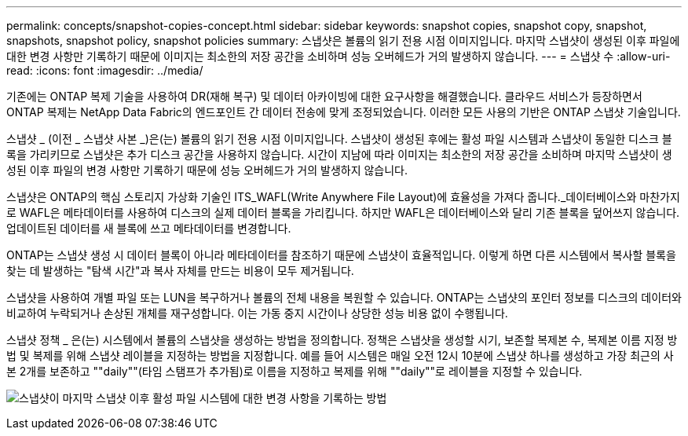 ---
permalink: concepts/snapshot-copies-concept.html 
sidebar: sidebar 
keywords: snapshot copies, snapshot copy, snapshot, snapshots, snapshot policy, snapshot policies 
summary: 스냅샷은 볼륨의 읽기 전용 시점 이미지입니다. 마지막 스냅샷이 생성된 이후 파일에 대한 변경 사항만 기록하기 때문에 이미지는 최소한의 저장 공간을 소비하며 성능 오버헤드가 거의 발생하지 않습니다. 
---
= 스냅샷 수
:allow-uri-read: 
:icons: font
:imagesdir: ../media/


[role="lead"]
기존에는 ONTAP 복제 기술을 사용하여 DR(재해 복구) 및 데이터 아카이빙에 대한 요구사항을 해결했습니다. 클라우드 서비스가 등장하면서 ONTAP 복제는 NetApp Data Fabric의 엔드포인트 간 데이터 전송에 맞게 조정되었습니다. 이러한 모든 사용의 기반은 ONTAP 스냅샷 기술입니다.

스냅샷 _ (이전 _ 스냅샷 사본 _)은(는) 볼륨의 읽기 전용 시점 이미지입니다. 스냅샷이 생성된 후에는 활성 파일 시스템과 스냅샷이 동일한 디스크 블록을 가리키므로 스냅샷은 추가 디스크 공간을 사용하지 않습니다. 시간이 지남에 따라 이미지는 최소한의 저장 공간을 소비하며 마지막 스냅샷이 생성된 이후 파일의 변경 사항만 기록하기 때문에 성능 오버헤드가 거의 발생하지 않습니다.

스냅샷은 ONTAP의 핵심 스토리지 가상화 기술인 ITS_WAFL(Write Anywhere File Layout)에 효율성을 가져다 줍니다._데이터베이스와 마찬가지로 WAFL은 메타데이터를 사용하여 디스크의 실제 데이터 블록을 가리킵니다. 하지만 WAFL은 데이터베이스와 달리 기존 블록을 덮어쓰지 않습니다. 업데이트된 데이터를 새 블록에 쓰고 메타데이터를 변경합니다.

ONTAP는 스냅샷 생성 시 데이터 블록이 아니라 메타데이터를 참조하기 때문에 스냅샷이 효율적입니다. 이렇게 하면 다른 시스템에서 복사할 블록을 찾는 데 발생하는 "탐색 시간"과 복사 자체를 만드는 비용이 모두 제거됩니다.

스냅샷을 사용하여 개별 파일 또는 LUN을 복구하거나 볼륨의 전체 내용을 복원할 수 있습니다. ONTAP는 스냅샷의 포인터 정보를 디스크의 데이터와 비교하여 누락되거나 손상된 개체를 재구성합니다. 이는 가동 중지 시간이나 상당한 성능 비용 없이 수행됩니다.

스냅샷 정책 _ 은(는) 시스템에서 볼륨의 스냅샷을 생성하는 방법을 정의합니다. 정책은 스냅샷을 생성할 시기, 보존할 복제본 수, 복제본 이름 지정 방법 및 복제를 위해 스냅샷 레이블을 지정하는 방법을 지정합니다. 예를 들어 시스템은 매일 오전 12시 10분에 스냅샷 하나를 생성하고 가장 최근의 사본 2개를 보존하고 ""daily""(타임 스탬프가 추가됨)로 이름을 지정하고 복제를 위해 ""daily""로 레이블을 지정할 수 있습니다.

image:snapshot-copy.gif["스냅샷이 마지막 스냅샷 이후 활성 파일 시스템에 대한 변경 사항을 기록하는 방법"]
